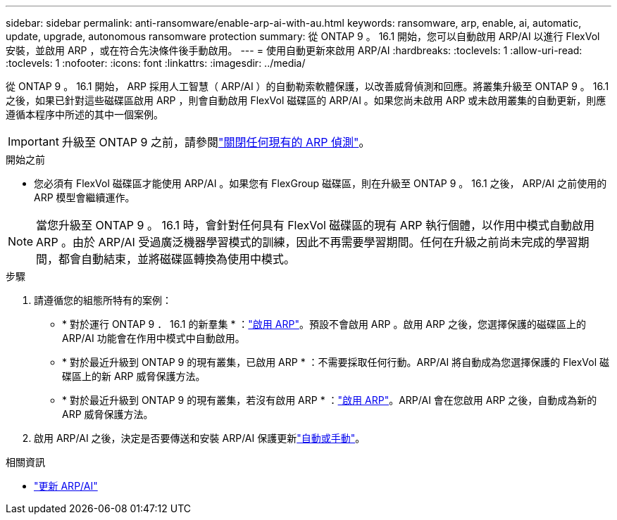 ---
sidebar: sidebar 
permalink: anti-ransomware/enable-arp-ai-with-au.html 
keywords: ransomware, arp, enable, ai, automatic, update, upgrade, autonomous ransomware protection 
summary: 從 ONTAP 9 。 16.1 開始，您可以自動啟用 ARP/AI 以進行 FlexVol 安裝，並啟用 ARP ，或在符合先決條件後手動啟用。 
---
= 使用自動更新來啟用 ARP/AI
:hardbreaks:
:toclevels: 1
:allow-uri-read: 
:toclevels: 1
:nofooter: 
:icons: font
:linkattrs: 
:imagesdir: ../media/


[role="lead"]
從 ONTAP 9 。 16.1 開始， ARP 採用人工智慧（ ARP/AI ）的自動勒索軟體保護，以改善威脅偵測和回應。將叢集升級至 ONTAP 9 。 16.1 之後，如果已針對這些磁碟區啟用 ARP ，則會自動啟用 FlexVol 磁碟區的 ARP/AI 。如果您尚未啟用 ARP 或未啟用叢集的自動更新，則應遵循本程序中所述的其中一個案例。


IMPORTANT: 升級至 ONTAP 9 之前，請參閱link:../upgrade/arp-warning-clear.html["關閉任何現有的 ARP 偵測"]。

.開始之前
* 您必須有 FlexVol 磁碟區才能使用 ARP/AI 。如果您有 FlexGroup 磁碟區，則在升級至 ONTAP 9 。 16.1 之後， ARP/AI 之前使用的 ARP 模型會繼續運作。



NOTE: 當您升級至 ONTAP 9 。 16.1 時，會針對任何具有 FlexVol 磁碟區的現有 ARP 執行個體，以作用中模式自動啟用 ARP 。由於 ARP/AI 受過廣泛機器學習模式的訓練，因此不再需要學習期間。任何在升級之前尚未完成的學習期間，都會自動結束，並將磁碟區轉換為使用中模式。

.步驟
. 請遵循您的組態所特有的案例：
+
** * 對於運行 ONTAP 9 ． 16.1 的新羣集 * ：link:enable-task.html["啟用 ARP"]。預設不會啟用 ARP 。啟用 ARP 之後，您選擇保護的磁碟區上的 ARP/AI 功能會在作用中模式中自動啟用。
** * 對於最近升級到 ONTAP 9 的現有叢集，已啟用 ARP * ：不需要採取任何行動。ARP/AI 將自動成為您選擇保護的 FlexVol 磁碟區上的新 ARP 威脅保護方法。
** * 對於最近升級到 ONTAP 9 的現有叢集，若沒有啟用 ARP * ：link:enable-task.html["啟用 ARP"]。ARP/AI 會在您啟用 ARP 之後，自動成為新的 ARP 威脅保護方法。


. 啟用 ARP/AI 之後，決定是否要傳送和安裝 ARP/AI 保護更新link:arp-ai-automatic-updates.html["自動或手動"]。


.相關資訊
* link:arp-ai-automatic-updates.html["更新 ARP/AI"]

